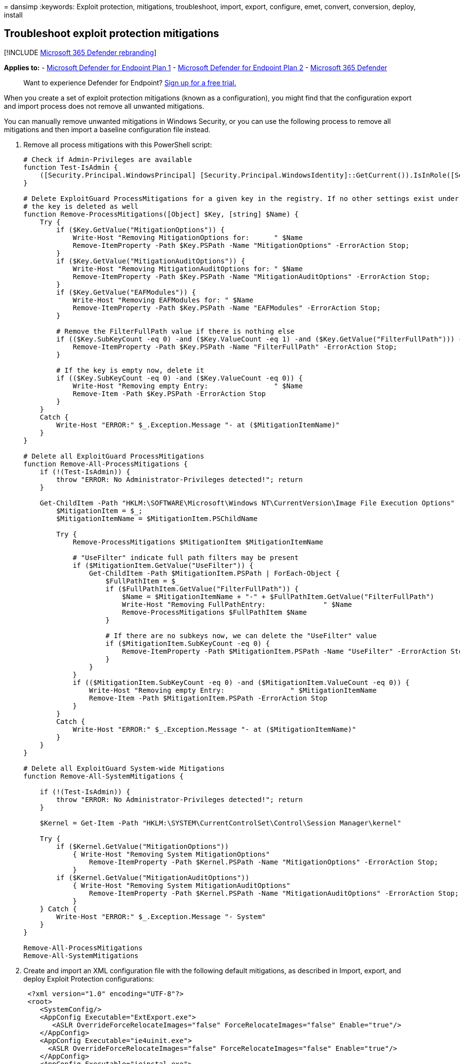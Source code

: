 = 
dansimp
:keywords: Exploit protection, mitigations, troubleshoot, import,
export, configure, emet, convert, conversion, deploy, install

== Troubleshoot exploit protection mitigations

{empty}[!INCLUDE link:../../includes/microsoft-defender.md[Microsoft 365
Defender rebranding]]

*Applies to:* -
https://go.microsoft.com/fwlink/?linkid=2154037[Microsoft Defender for
Endpoint Plan 1] -
https://go.microsoft.com/fwlink/?linkid=2154037[Microsoft Defender for
Endpoint Plan 2] -
https://go.microsoft.com/fwlink/?linkid=2118804[Microsoft 365 Defender]

____
Want to experience Defender for Endpoint?
https://signup.microsoft.com/create-account/signup?products=7f379fee-c4f9-4278-b0a1-e4c8c2fcdf7e&ru=https://aka.ms/MDEp2OpenTrial?ocid=docs-wdatp-pullalerts-abovefoldlink[Sign
up for a free trial.]
____

When you create a set of exploit protection mitigations (known as a
configuration), you might find that the configuration export and import
process does not remove all unwanted mitigations.

You can manually remove unwanted mitigations in Windows Security, or you
can use the following process to remove all mitigations and then import
a baseline configuration file instead.

[arabic]
. Remove all process mitigations with this PowerShell script:
+
[source,powershell]
----
# Check if Admin-Privileges are available
function Test-IsAdmin {
    ([Security.Principal.WindowsPrincipal] [Security.Principal.WindowsIdentity]::GetCurrent()).IsInRole([Security.Principal.WindowsBuiltInRole] "Administrator")
}

# Delete ExploitGuard ProcessMitigations for a given key in the registry. If no other settings exist under the specified key,
# the key is deleted as well
function Remove-ProcessMitigations([Object] $Key, [string] $Name) {
    Try {
        if ($Key.GetValue("MitigationOptions")) {
            Write-Host "Removing MitigationOptions for:      " $Name
            Remove-ItemProperty -Path $Key.PSPath -Name "MitigationOptions" -ErrorAction Stop;
        }
        if ($Key.GetValue("MitigationAuditOptions")) {
            Write-Host "Removing MitigationAuditOptions for: " $Name
            Remove-ItemProperty -Path $Key.PSPath -Name "MitigationAuditOptions" -ErrorAction Stop;
        }
        if ($Key.GetValue("EAFModules")) {
            Write-Host "Removing EAFModules for: " $Name
            Remove-ItemProperty -Path $Key.PSPath -Name "EAFModules" -ErrorAction Stop;
        }

        # Remove the FilterFullPath value if there is nothing else
        if (($Key.SubKeyCount -eq 0) -and ($Key.ValueCount -eq 1) -and ($Key.GetValue("FilterFullPath"))) {
            Remove-ItemProperty -Path $Key.PSPath -Name "FilterFullPath" -ErrorAction Stop;
        }

        # If the key is empty now, delete it
        if (($Key.SubKeyCount -eq 0) -and ($Key.ValueCount -eq 0)) {
            Write-Host "Removing empty Entry:                " $Name
            Remove-Item -Path $Key.PSPath -ErrorAction Stop
        }
    }
    Catch {
        Write-Host "ERROR:" $_.Exception.Message "- at ($MitigationItemName)"
    }
}

# Delete all ExploitGuard ProcessMitigations
function Remove-All-ProcessMitigations {
    if (!(Test-IsAdmin)) {
        throw "ERROR: No Administrator-Privileges detected!"; return
    }

    Get-ChildItem -Path "HKLM:\SOFTWARE\Microsoft\Windows NT\CurrentVersion\Image File Execution Options" | ForEach-Object {
        $MitigationItem = $_;
        $MitigationItemName = $MitigationItem.PSChildName

        Try {
            Remove-ProcessMitigations $MitigationItem $MitigationItemName

            # "UseFilter" indicate full path filters may be present
            if ($MitigationItem.GetValue("UseFilter")) {
                Get-ChildItem -Path $MitigationItem.PSPath | ForEach-Object {
                    $FullPathItem = $_
                    if ($FullPathItem.GetValue("FilterFullPath")) {
                        $Name = $MitigationItemName + "-" + $FullPathItem.GetValue("FilterFullPath")
                        Write-Host "Removing FullPathEntry:              " $Name
                        Remove-ProcessMitigations $FullPathItem $Name
                    }

                    # If there are no subkeys now, we can delete the "UseFilter" value
                    if ($MitigationItem.SubKeyCount -eq 0) {
                        Remove-ItemProperty -Path $MitigationItem.PSPath -Name "UseFilter" -ErrorAction Stop
                    }
                }
            }
            if (($MitigationItem.SubKeyCount -eq 0) -and ($MitigationItem.ValueCount -eq 0)) {
                Write-Host "Removing empty Entry:                " $MitigationItemName
                Remove-Item -Path $MitigationItem.PSPath -ErrorAction Stop
            }
        }
        Catch {
            Write-Host "ERROR:" $_.Exception.Message "- at ($MitigationItemName)"
        }
    }
}

# Delete all ExploitGuard System-wide Mitigations
function Remove-All-SystemMitigations {

    if (!(Test-IsAdmin)) {
        throw "ERROR: No Administrator-Privileges detected!"; return
    }

    $Kernel = Get-Item -Path "HKLM:\SYSTEM\CurrentControlSet\Control\Session Manager\kernel"

    Try {
        if ($Kernel.GetValue("MitigationOptions"))
            { Write-Host "Removing System MitigationOptions"
                Remove-ItemProperty -Path $Kernel.PSPath -Name "MitigationOptions" -ErrorAction Stop;
            }
        if ($Kernel.GetValue("MitigationAuditOptions"))
            { Write-Host "Removing System MitigationAuditOptions"
                Remove-ItemProperty -Path $Kernel.PSPath -Name "MitigationAuditOptions" -ErrorAction Stop;
            }
    } Catch {
        Write-Host "ERROR:" $_.Exception.Message "- System"
    }
}

Remove-All-ProcessMitigations
Remove-All-SystemMitigations
----
. Create and import an XML configuration file with the following default
mitigations, as described in Import, export, and deploy Exploit
Protection configurations:
+
[source,xml]
----
 <?xml version="1.0" encoding="UTF-8"?>
 <root>
    <SystemConfig/>
    <AppConfig Executable="ExtExport.exe">
       <ASLR OverrideForceRelocateImages="false" ForceRelocateImages="false" Enable="true"/>
    </AppConfig>
    <AppConfig Executable="ie4uinit.exe">
      <ASLR OverrideForceRelocateImages="false" ForceRelocateImages="false" Enable="true"/>
    </AppConfig>
    <AppConfig Executable="ieinstal.exe">
   <ASLR OverrideForceRelocateImages="false" ForceRelocateImages="false" Enable="true"/>
    </AppConfig>
    <AppConfig Executable="ielowutil.exe">
      <ASLR OverrideForceRelocateImages="false" ForceRelocateImages="false" Enable="true"/>
    </AppConfig>
   <AppConfig Executable="ieUnatt.exe">
      <ASLR OverrideForceRelocateImages="false" ForceRelocateImages="false" Enable="true"/>
    </AppConfig>
   <AppConfig Executable="iexplore.exe">
      <ASLR OverrideForceRelocateImages="false" ForceRelocateImages="false" Enable="true"/>
    </AppConfig>
   <AppConfig Executable="mscorsvw.exe">
       <ExtensionPoints OverrideExtensionPoint="false" DisableExtensionPoints="true"/>
    </AppConfig>
    <AppConfig Executable="msfeedssync.exe">
       <ASLR OverrideForceRelocateImages="false" ForceRelocateImages="false" Enable="true"/>
    </AppConfig>
    <AppConfig Executable="mshta.exe">
       <ASLR OverrideForceRelocateImages="false" ForceRelocateImages="false" Enable="true"/>
    </AppConfig>
    <AppConfig Executable="ngen.exe">
       <ExtensionPoints OverrideExtensionPoint="false" DisableExtensionPoints="true"/>
    </AppConfig>
    <AppConfig Executable="ngentask.exe">
       <ExtensionPoints OverrideExtensionPoint="false" DisableExtensionPoints="true"/>
    </AppConfig>
    <AppConfig Executable="PresentationHost.exe">
       <DEP Enable="true" OverrideDEP="false" EmulateAtlThunks="false"/>
       <ASLR OverrideForceRelocateImages="false" ForceRelocateImages="false" Enable="true" OverrideBottomUp="false" HighEntropy="true" BottomUp="true"/>
       <SEHOP Enable="true" OverrideSEHOP="false" TelemetryOnly="false"/>
       <Heap OverrideHeap="false" TerminateOnError="true"/>
    </AppConfig>
    <AppConfig Executable="PrintDialog.exe">
       <ExtensionPoints OverrideExtensionPoint="false" DisableExtensionPoints="true"/>
    </AppConfig>
    <AppConfig Executable="PrintIsolationHost.exe"/>
    <AppConfig Executable="runtimebroker.exe">
       <ExtensionPoints OverrideExtensionPoint="false" DisableExtensionPoints="true"/>
    </AppConfig>
        <AppConfig Executable="splwow64.exe"/>
    <AppConfig Executable="spoolsv.exe"/>
    <AppConfig Executable="svchost.exe"/>
    <AppConfig Executable="SystemSettings.exe">
       <ExtensionPoints OverrideExtensionPoint="false" DisableExtensionPoints="true"/>
    </AppConfig>
</root>
----

If you haven’t already, it’s a good idea to download and use the
link:/windows/device-security/windows-security-baselines[Windows
Security Baselines] to complete your Exploit protection customization.

=== Related topics

* link:exploit-protection.md[Protect devices from exploits]
* link:evaluate-exploit-protection.md[Evaluate exploit protection]
* link:enable-exploit-protection.md[Enable exploit protection]
* link:customize-exploit-protection.md[Configure and audit exploit
protection mitigations]
* link:import-export-exploit-protection-emet-xml.md[Import&#44; export&#44; and
deploy exploit protection configurations]
